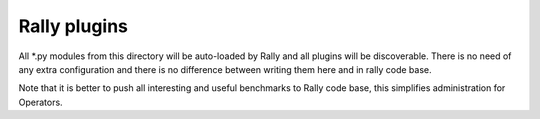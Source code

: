 Rally plugins
=============

All \*.py modules from this directory will be auto-loaded by Rally and all
plugins will be discoverable. There is no need of any extra configuration
and there is no difference between writing them here and in rally code base.

Note that it is better to push all interesting and useful benchmarks to Rally
code base, this simplifies administration for Operators.
